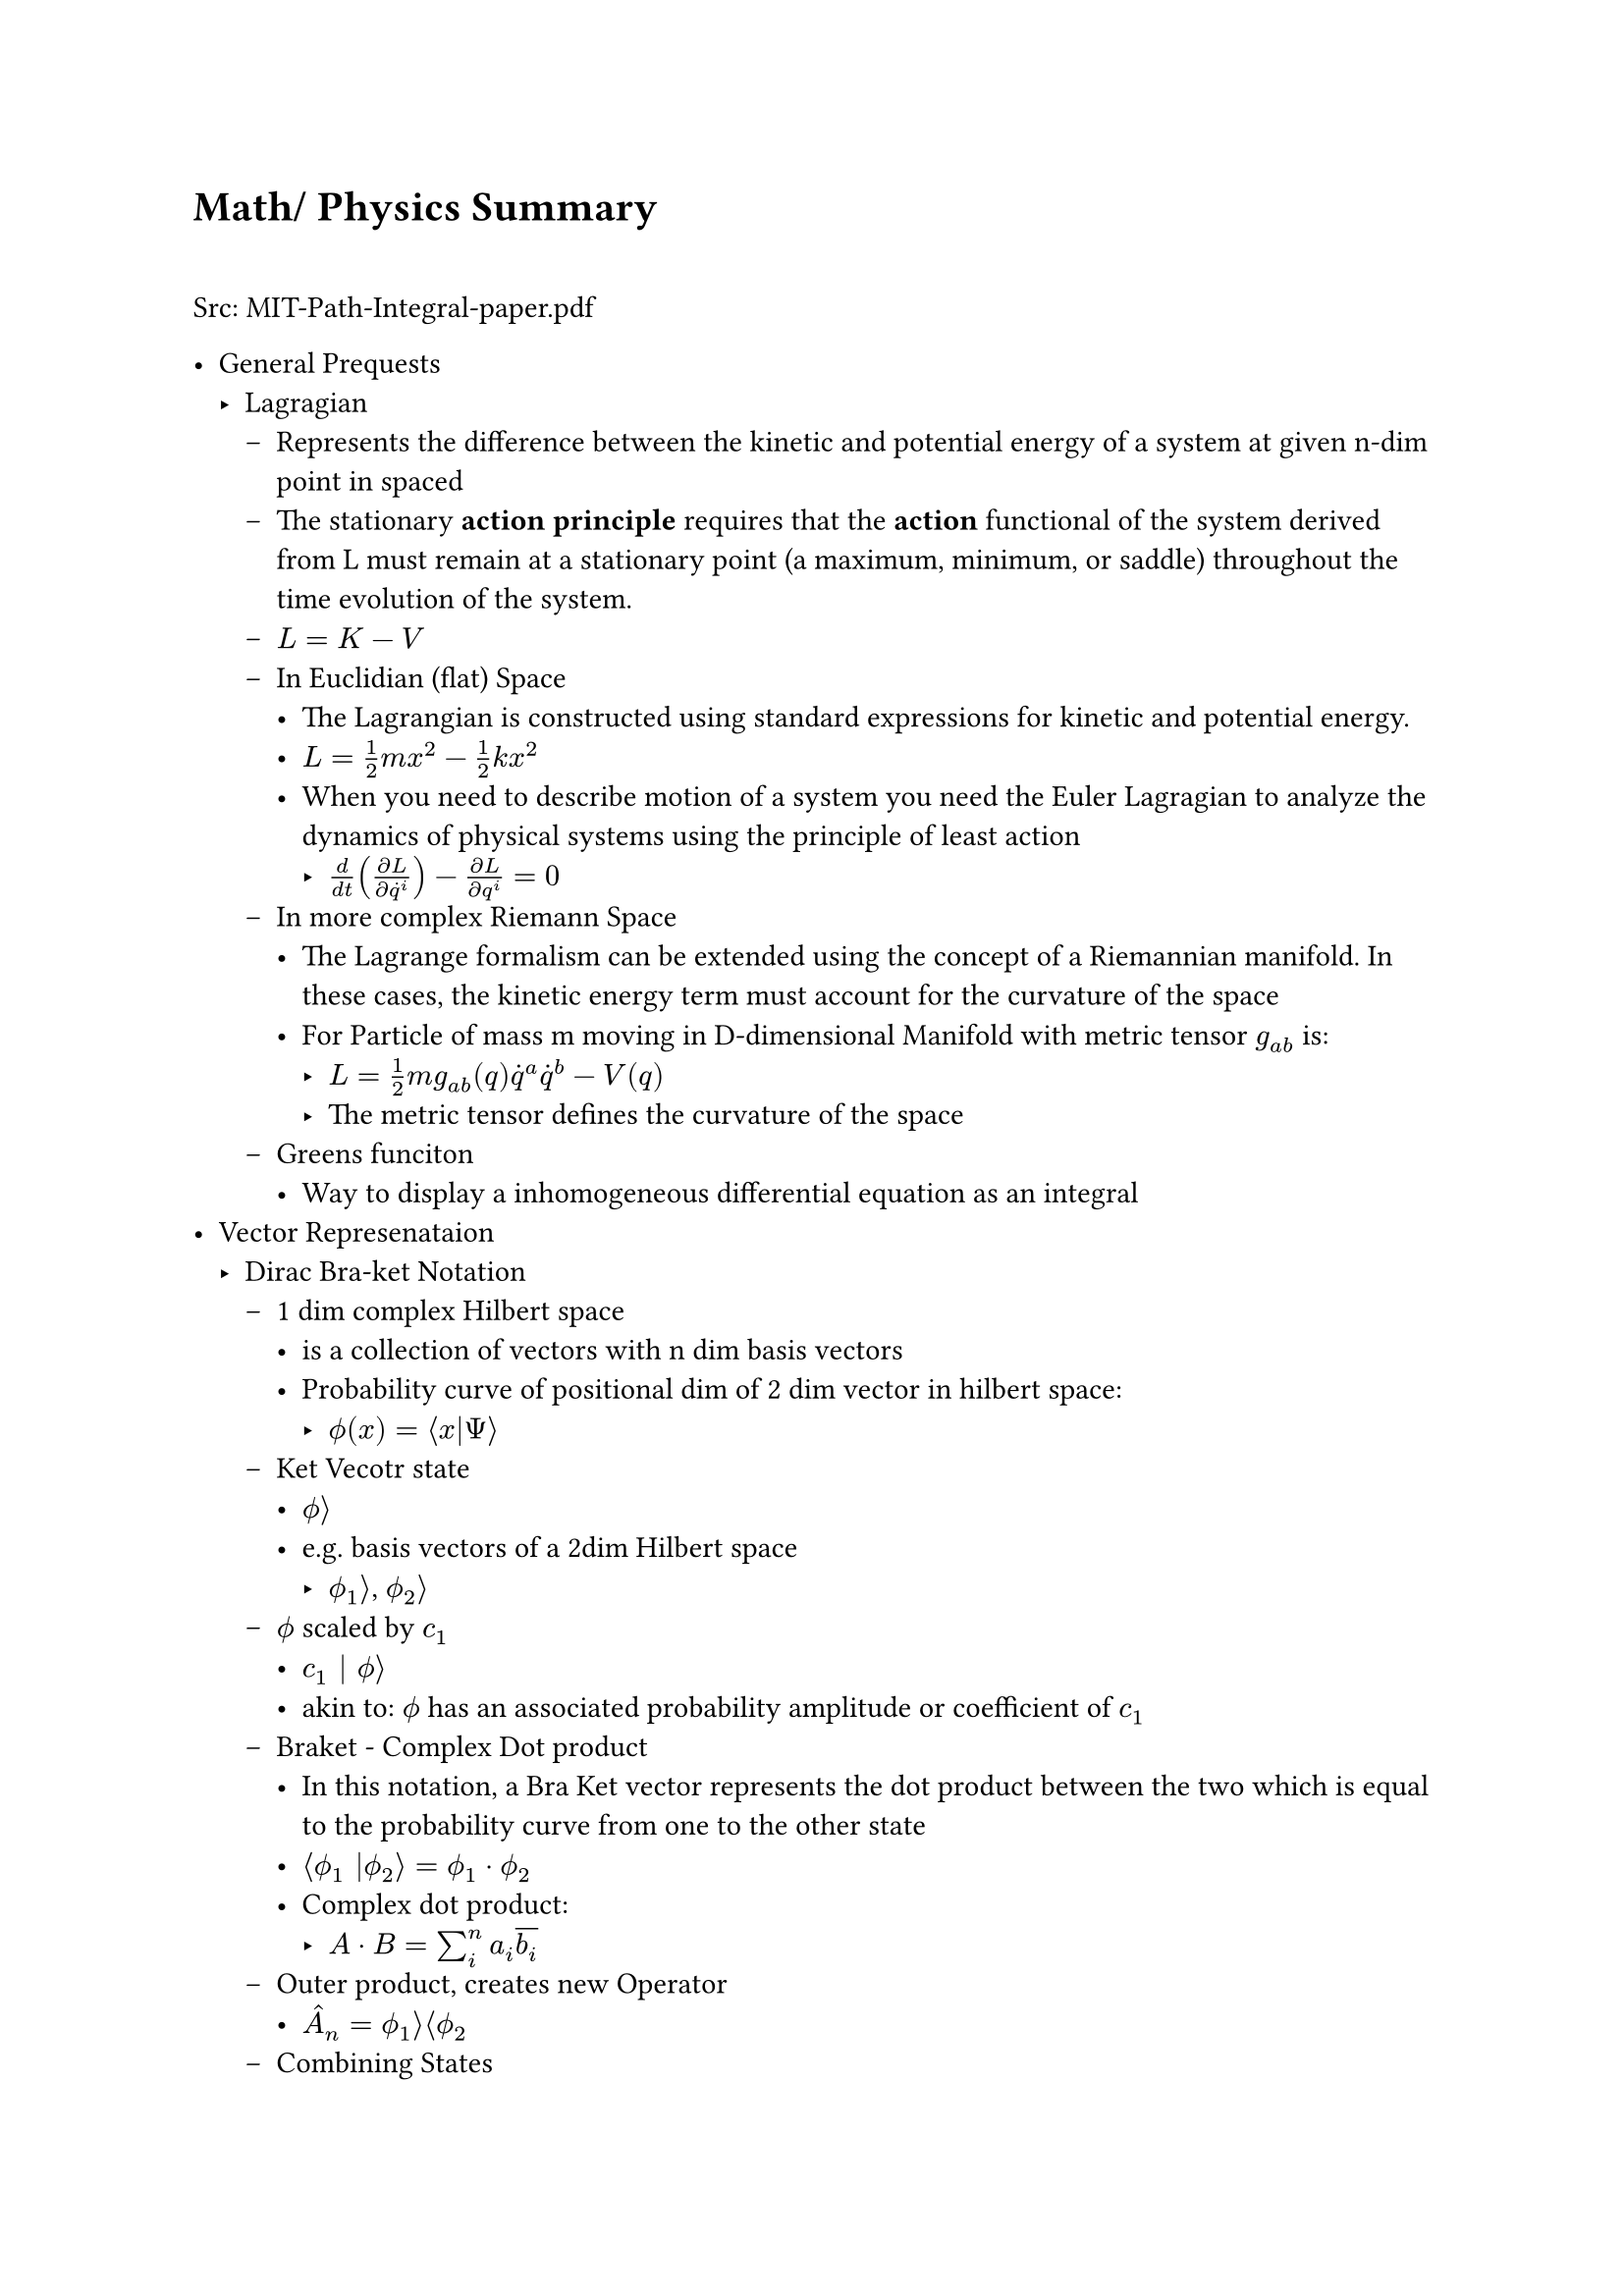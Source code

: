 #let assumption = text(fill: red)[ASSUMPTION]
#let hbar = math.planck.reduce
#let todo = text(fill: red)[TODO]

= Math/ Physics Summary \ \

Src: MIT-Path-Integral-paper.pdf \

- General Prequests
  - Lagragian 
    - Represents the difference between the kinetic and potential energy of a system at given n-dim point in spaced
    - The stationary *action principle* requires that the *action* functional of the system derived from L must remain at a stationary point (a maximum, minimum, or saddle) throughout the time evolution of the system. 
    - $L = K - V$
    - In Euclidian (flat) Space
      - The Lagrangian is constructed using standard expressions for kinetic and potential energy.
      - $L = 1/2 ​m x^2 − 1/2 k x^2$
      - When you need to describe motion of a system you need the Euler Lagragian to analyze the dynamics of physical systems using the principle of least action
        - $d/(d t) ((partial L )/(partial dot(q)^i)) - (partial L) / (partial q^i) = 0$
    - In more complex Riemann Space
      - The Lagrange formalism can be extended using the concept of a Riemannian manifold. In these cases, the kinetic energy term must account for the curvature of the space
      - For Particle of mass m moving in D-dimensional Manifold with metric tensor $g_(a b)$ is: 
        - $L = 1/2 m g_(a b) (q) dot(q)^a dot(q)^b - V(q)$
        - The metric tensor defines the curvature of the space
    - Greens funciton
      - Way to display a inhomogeneous differential equation as an integral
- Vector Represenataion
  - Dirac Bra-ket Notation 
    - 1 dim complex Hilbert space 
      - is a collection of vectors with n dim basis vectors
      - Probability curve of positional dim of 2 dim vector in hilbert space: 
        - $ phi.alt(x) = angle.l x|Psi angle.r$
    - Ket Vecotr state
      - $phi.alt angle.r$
      - e.g. basis vectors of a 2dim Hilbert space
        - $phi.alt_1 angle.r$, $phi.alt_2 angle.r$
    - $phi.alt$ scaled by $c_1$ 
      - $c_1 | phi.alt angle.r$
      - akin to: $phi.alt$ has an associated probability amplitude or coefficient of $c_1$
    - Braket - Complex Dot product
      - In this notation, a Bra Ket vector represents the dot product between the two which is equal to the probability curve from one to the other state
      - $angle.l phi.alt_1 |phi.alt_2 angle.r = phi.alt_1 dot phi.alt_2$
      - Complex dot product: 
        - $A dot B = sum_i^n a_i overline(b_i)$
    - Outer product, creates new Operator
      - $hat(A)_n = phi.alt_1 angle.r angle.l phi.alt_2$
    - Combining States
      - $|phi.alt_1 angle.r |phi.alt_2 angle.r = |phi.alt_1 angle.r times.circle |phi.alt_2 angle.r$
      - The resulting combined state contains all possible combinations of the states $|phi.alt_1 angle.r$ and $|phi.alt_2 angle.r$, where the state of each individual system remains unchanged.
      - Also called Identity Operator $hat(I) = sum_(i=1)^n |phi.alt_i angle.r angle.l phi.alt_i$
    - Operator: $hat(A)$
      - $hat(A) | psi angle.r = | phi.alt angle.r $ where $psi$ and $phi.alt$ are in Hilberspace
      - Some Eigenmatrix that transforms that's applied on the state vector($psi$) that returns an eigenvalue "the measurement"
        - $"measurement" = angle.l psi | hat(A)|psi angle.r$
    - Probability Amplitude of a vector $phi.alt$
      - $||phi.alt||^2$
    - Linear Operations
      - $hat(A)[c_1 | phi.alt_1 angle.r + c_2 | phi.alt_2 angle.r] = c_1hat(A)|phi.alt_1 angle.r + c_2hat(A)|phi.alt_2 angle.r$
    - Examples of 2 Dim Hilbertspace
      - State with momentum: $p |p angle.r$
      - State with definite position: $x |x angle.r$
      - Probability amplitude for state $phi.alt_1 "to" phi.alt_2$:
        - $angle.l phi.alt_1 | phi.alt_2 angle.r = integral_(-infinity)^(+infinity) phi.alt_1 dot phi.alt_2 d x$ 
      - Probability amplitude for a particle to be at position x
        - #assumption: in the original version the $Psi$ below also is $phi.alt$ but withou an index
        - $phi.alt(x) = angle.l x | Psi angle.r$
      - #link("https://quantummechanics.ucsd.edu/ph130a/130_notes/node108.html")[src]


      \ \
- Path Integral Formula
  - Formula: $|psi(x, t') angle.r = integral_(-infinity)^infinity angle.l psi(x',t')|psi(x_0,t_0)angle.r d x'|psi(x',t')$
  - This formulation has proven crucial to the subsequent development of theoretical physics, because manifest Lorentz covariance (time and space components of quantities enter equations in the same way) is easier to achieve than in the operator formalism of canonical quantization. Unlike previous methods, the path integral allows one to easily change coordinates between very different canonical descriptions of the same quantum system. Another advantage is that it is in practice easier to guess the correct form of the Lagrangian of a theory, which naturally enters the path integrals (for interactions of a certain type, these are coordinate space or Feynman path integrals), than the Hamiltonian). _#link("https://en.wikipedia.org/wiki/Path_integral_formulation")[Source]_
  - Propagator: $U(x', t'; x_0, t_0) = angle.l psi(x', t') | psi(x_0, t_0) angle.r$
    - The Propagator represents the probability amplitude for a particle to travel from one point in space and time to another
    - with elapsed time written as: $U(x', t; x_0)$
    - Propagator and an initial state Ket can fully describe the evolution of a system over time
    - Action: $S[x(t)]$
      - An infinite continuum of trajectories $x(t)$(time indipendent) are possible, each with a classical action
    - $->$ Every possible path contributes with equal amplitude to the Propagator, but with a phase related to the classical action (action $->$ complex phase). Summing over all possible trajectories $->$ Propagator
    - 
      \ $U(x', t; x_0) = A(t) sum_("all\ntrajectories") exp[i/hbar overbrace(S[x(t)], "action over\ntrajectory") ]$

      - This is the heart of the path integral formulation. How the complete formulation is found is subject to the rest of my notes about the path integral.
    - Since all actions for every path contribute to the Propagator one would suspect that it would diverge quite fast. This is not the case since every action for every path will cancel the greate the difference in the action $Delta S approx pi hbar$.
    Contributions of trajectories far away from the "classical path", in aggregate, cancel.
  - Assume the classical trajectory $x_("cl") (t)$ as the trajectory with the minimum value of the action $S[x_("cl")]$, which is stationary to fist order with regard to deciations.
    - trajectory can be observed with high probability(same as little uncerainty? #todo)
    - trajectories close contribute with coherent phase to the intefral
    - trajectories with action $pi hbar$ more than the classical action ar out of phase and intefere destructively with each other. Integrating over more of such destructive trajectories cause their contribution to average out to zero
    - $->$ the calssical trajectory is qualitatively imoprtant
      - $pi hbar$ is frightinly small making the principal contributions trajectories those in a narrow band around the classical one. On quantum scale though $pi hbar$ is big enough to cause significant deviations from the classical trajectory
  - Propagator for a free particle
    - For a particle moving in free spcae along one dimension
    - Formular 12 in the paper 
    - $U(x, t; x_0) = sqrt(m/(2pi i hbar t)) exp[(i m)/(2t hbar) (x-x_0)^2]$